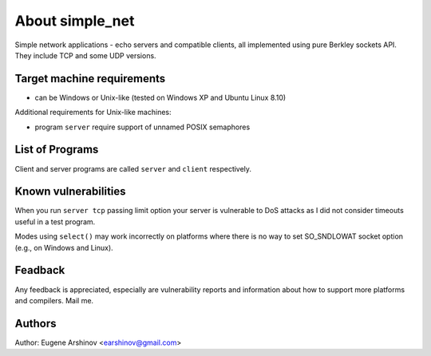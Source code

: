 About simple_net
================

Simple network applications - echo servers and compatible clients,
all implemented using pure Berkley sockets API.
They include TCP and some UDP versions.

Target machine requirements
---------------------------

* can be Windows or Unix-like (tested on Windows XP and Ubuntu Linux 8.10)

Additional requirements for Unix-like machines:

* program ``server`` require support of unnamed POSIX semaphores

List of Programs
----------------

Client and server programs are called ``server`` and ``client``  respectively.

Known vulnerabilities
---------------------

When you run ``server tcp`` passing limit option your server is vulnerable
to DoS attacks as I did not consider timeouts useful in a test program.

Modes using ``select()`` may work incorrectly on platforms where there is
no way to set SO_SNDLOWAT socket option (e.g., on Windows and Linux).

Feadback
--------

Any feedback is appreciated, especially are vulnerability reports and information about how to support more platforms and compilers.
Mail me.

Authors
-------

Author: Eugene Arshinov <earshinov@gmail.com> 
